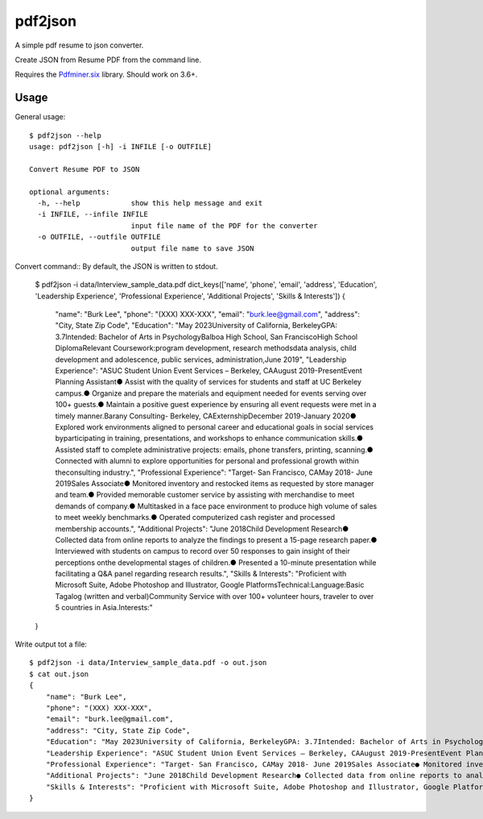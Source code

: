 pdf2json
########
A simple pdf resume to json converter.

Create JSON from Resume PDF from the command line.

Requires the Pdfminer.six_ library. Should work on 3.6+.

.. _Pdfminer.six: https://github.com/pdfminer/pdfminer.six


Usage
=====

General usage::

   $ pdf2json --help
   usage: pdf2json [-h] -i INFILE [-o OUTFILE]

   Convert Resume PDF to JSON

   optional arguments:
     -h, --help            show this help message and exit
     -i INFILE, --infile INFILE
                           input file name of the PDF for the converter
     -o OUTFILE, --outfile OUTFILE
                           output file name to save JSON

Convert command::
By default, the JSON is written to stdout.

   $ pdf2json -i data/Interview_sample_data.pdf
   dict_keys(['name', 'phone', 'email', 'address', 'Education', 'Leadership Experience', 'Professional Experience', 'Additional Projects', 'Skills & Interests'])
   {
       "name": "Burk Lee",
       "phone": "(XXX) XXX-XXX",
       "email": "burk.lee@gmail.com",
       "address": "City, State Zip Code",
       "Education": "May 2023University of California, BerkeleyGPA: 3.7Intended: Bachelor of Arts in PsychologyBalboa High School, San FranciscoHigh School DiplomaRelevant Coursework:program development, research methodsdata analysis, child development and adolescence, public services, administration,June 2019",
       "Leadership Experience": "ASUC Student Union Event Services – Berkeley, CAAugust 2019-PresentEvent Planning Assistant● Assist with the quality of services for students and staff at UC Berkeley campus.● Organize and prepare the materials and equipment needed for events serving over 100+ guests.● Maintain a positive guest experience by ensuring all event requests were met in a timely manner.Barany Consulting- Berkeley, CAExternshipDecember 2019-January 2020● Explored work environments aligned to personal career and educational goals in social services byparticipating in training, presentations, and workshops to enhance communication skills.● Assisted staff to complete administrative projects: emails, phone transfers, printing, scanning.● Connected with alumni to explore opportunities for personal and professional growth within theconsulting industry.",
       "Professional Experience": "Target- San Francisco, CAMay 2018- June 2019Sales Associate● Monitored inventory and restocked items as requested by store manager and team.● Provided memorable customer service by assisting with merchandise to meet demands of company.● Multitasked in a face pace environment to produce high volume of sales to meet weekly benchmarks.● Operated computerized cash register and processed membership accounts.",
       "Additional Projects": "June 2018Child Development Research● Collected data from online reports to analyze the findings to present a 15-page research paper.● Interviewed with students on campus to record over 50 responses to gain insight of their perceptions onthe developmental stages of children.● Presented a 10-minute presentation while facilitating a Q&A panel regarding research results.",
       "Skills & Interests": "Proficient with Microsoft Suite, Adobe Photoshop and Illustrator, Google PlatformsTechnical:Language:Basic Tagalog (written and verbal)Community Service with over 100+ volunteer hours, traveler to over 5 countries in Asia.Interests:"
   }


Write output tot a file::

   $ pdf2json -i data/Interview_sample_data.pdf -o out.json
   $ cat out.json
   {
       "name": "Burk Lee",
       "phone": "(XXX) XXX-XXX",
       "email": "burk.lee@gmail.com",
       "address": "City, State Zip Code",
       "Education": "May 2023University of California, BerkeleyGPA: 3.7Intended: Bachelor of Arts in PsychologyBalboa High School, San FranciscoHigh School DiplomaRelevant Coursework:program development, research methodsdata analysis, child development and adolescence, public services, administration,June 2019",
       "Leadership Experience": "ASUC Student Union Event Services – Berkeley, CAAugust 2019-PresentEvent Planning Assistant● Assist with the quality of services for students and staff at UC Berkeley campus.● Organize and prepare the materials and equipment needed for events serving over 100+ guests.● Maintain a positive guest experience by ensuring all event requests were met in a timely manner.Barany Consulting- Berkeley, CAExternshipDecember 2019-January 2020● Explored work environments aligned to personal career and educational goals in social services byparticipating in training, presentations, and workshops to enhance communication skills.● Assisted staff to complete administrative projects: emails, phone transfers, printing, scanning.● Connected with alumni to explore opportunities for personal and professional growth within theconsulting industry.",
       "Professional Experience": "Target- San Francisco, CAMay 2018- June 2019Sales Associate● Monitored inventory and restocked items as requested by store manager and team.● Provided memorable customer service by assisting with merchandise to meet demands of company.● Multitasked in a face pace environment to produce high volume of sales to meet weekly benchmarks.● Operated computerized cash register and processed membership accounts.",
       "Additional Projects": "June 2018Child Development Research● Collected data from online reports to analyze the findings to present a 15-page research paper.● Interviewed with students on campus to record over 50 responses to gain insight of their perceptions onthe developmental stages of children.● Presented a 10-minute presentation while facilitating a Q&A panel regarding research results.",
       "Skills & Interests": "Proficient with Microsoft Suite, Adobe Photoshop and Illustrator, Google PlatformsTechnical:Language:Basic Tagalog (written and verbal)Community Service with over 100+ volunteer hours, traveler to over 5 countries in Asia.Interests:"
   }  

